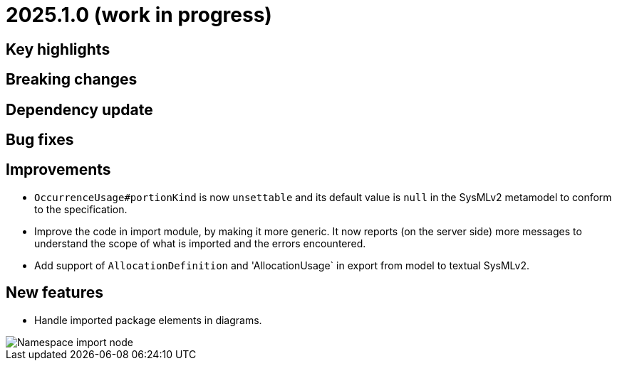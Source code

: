 = 2025.1.0 (work in progress)

== Key highlights

== Breaking changes

== Dependency update

== Bug fixes

== Improvements

- `OccurrenceUsage#portionKind` is now `unsettable` and its default value is `null` in the SysMLv2 metamodel to conform to the specification.
- Improve the code in import module, by making it more generic. It now reports (on the server side) more messages to understand the scope of what is imported and the errors encountered.
- Add support of `AllocationDefinition` and 'AllocationUsage` in export from model to textual SysMLv2.

== New features

- Handle imported package elements in diagrams.

image::namesapce-import.png[Namespace import node]
